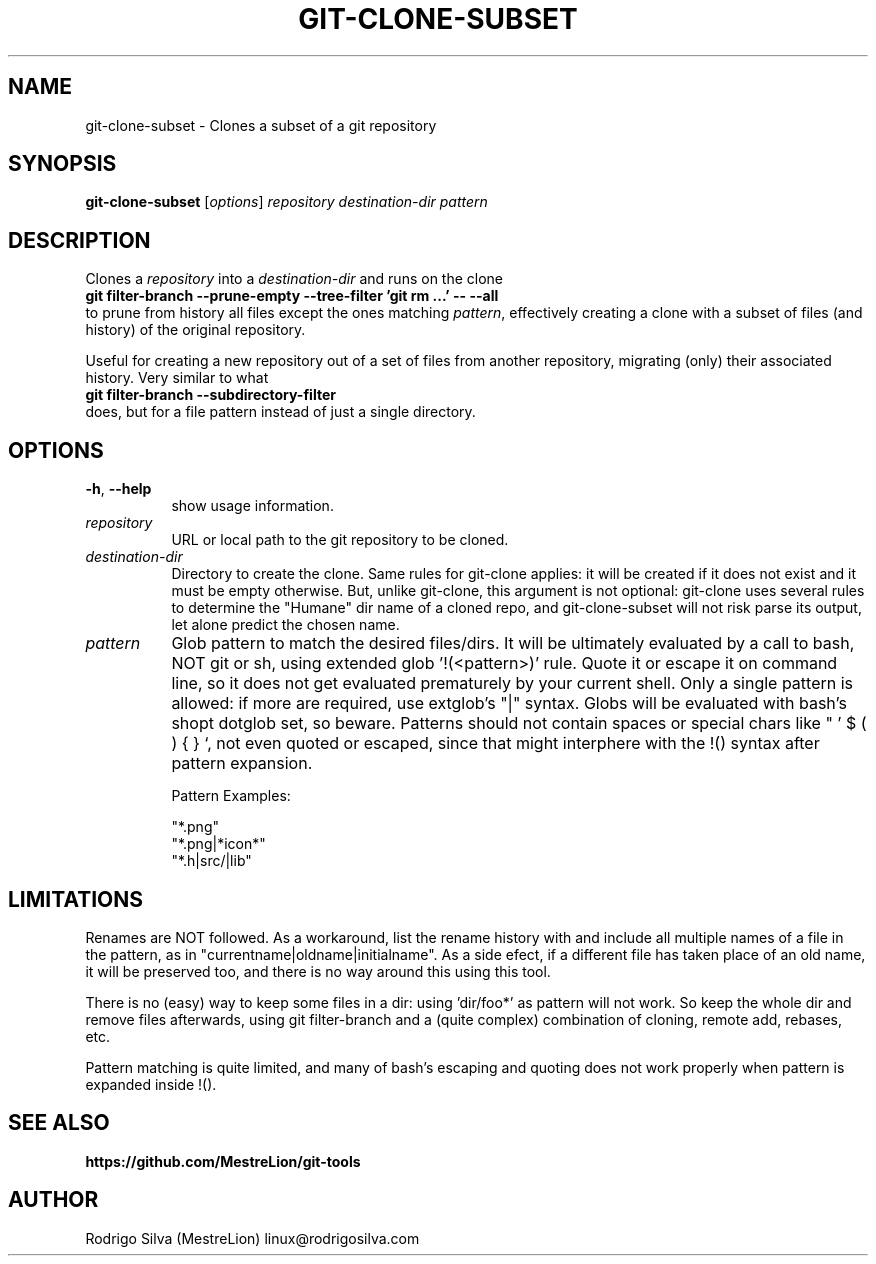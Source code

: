 .TH GIT-CLONE-SUBSET 1 2016-01-31
.\" For nroff, turn off justification.  Always turn off hyphenation; it makes
.\" way too many mistakes in technical documents.
.if n .ad l
.nh
.SH NAME
git-clone-subset \-
Clones a subset of a git repository
.SH SYNOPSIS
.B git-clone-subset
.RI [ options ]
.I repository destination-dir pattern
.SH DESCRIPTION
Clones a
.I repository
into a
.I destination-dir
and runs on the clone
.br
.B git filter-branch --prune-empty --tree-filter 'git rm ...' -- --all
.br
to prune from history all files except the ones matching
.IR pattern ,
effectively creating a clone with a subset of files (and history) of the
original repository.
.sp
Useful for creating a new repository out of a set of files from another
repository, migrating (only) their associated history. Very similar to
what
.br
.B git filter-branch --subdirectory-filter
.br
does, but for a file
pattern instead of just a single directory.
.SH OPTIONS
.TP 8
.BR \-h , \ \-\-help
show usage information.
.TP 8
.I repository
URL or local path to the git repository to be cloned.
.TP 8
.I destination-dir
Directory to create the clone. Same rules for git-clone applies: it
will be created if it does not exist and it must be empty otherwise.
But, unlike git-clone, this argument is not optional: git-clone uses
several rules to determine the "Humane" dir name of a cloned repo,
and git-clone-subset will not risk parse its output, let alone
predict the chosen name.
.TP 8
.I pattern
Glob pattern to match the desired files/dirs. It will be ultimately
evaluated by a call to bash, NOT git or sh, using extended
glob '!(<pattern>)' rule. Quote it or escape it on command line, so it
does not get evaluated prematurely by your current shell. Only a
single pattern is allowed: if more are required, use extglob's "|"
syntax. Globs will be evaluated with bash's shopt dotglob set, so
beware. Patterns should not contain spaces or special chars like
" ' $ ( ) { } `, not even quoted or escaped, since that might
interphere with the !() syntax after pattern expansion.
.sp
Pattern Examples:
.sp
"*.png"
.br
"*.png|*icon*"
.br
"*.h|src/|lib"
.SH LIMITATIONS
Renames are NOT followed. As a workaround, list the rename history with
'git log --follow --name-status --format='%H' -- file | grep "^[RAD]"'
and include all multiple names of a file in the pattern, as in
"currentname|oldname|initialname". As a side efect, if a different
file has taken place of an old name, it will be preserved too, and
there is no way around this using this tool.
.sp
There is no (easy) way to keep some files in a dir: using 'dir/foo*'
as pattern will not work. So keep the whole dir and remove files
afterwards, using git filter-branch and a (quite complex) combination
of cloning, remote add, rebases, etc.
.sp
Pattern matching is quite limited, and many of bash's escaping and
quoting does not work properly when pattern is expanded inside !().
.SH SEE ALSO
.B https://github.com/MestreLion/git-tools
.SH AUTHOR
Rodrigo Silva (MestreLion) linux@rodrigosilva.com
